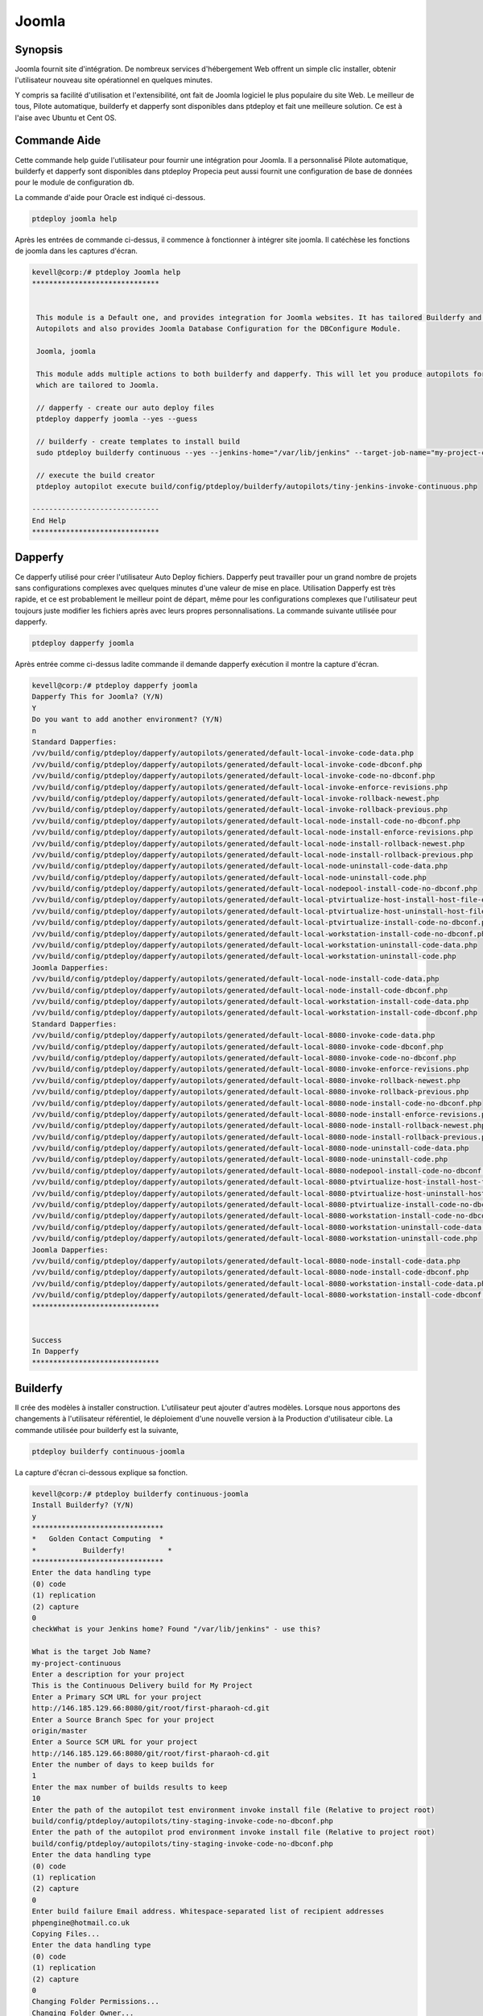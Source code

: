 ==========
Joomla
==========

Synopsis
----------------

Joomla fournit site d'intégration. De nombreux services d'hébergement Web offrent un simple clic installer, obtenir l'utilisateur nouveau site opérationnel en quelques minutes.

Y compris sa facilité d'utilisation et l'extensibilité, ont fait de Joomla logiciel le plus populaire du site Web. Le meilleur de tous, Pilote automatique, builderfy et dapperfy sont disponibles dans ptdeploy et fait une meilleure solution. Ce est à l'aise avec Ubuntu et Cent OS.

Commande Aide
------------------------

Cette commande help guide l'utilisateur pour fournir une intégration pour Joomla. Il a personnalisé Pilote automatique, builderfy et dapperfy sont disponibles dans ptdeploy Propecia peut aussi fournit une configuration de base de données pour le module de configuration db.

La commande d'aide pour Oracle est indiqué ci-dessous.

.. code-block:: bash

		ptdeploy joomla help

Après les entrées de commande ci-dessus, il commence à fonctionner à intégrer site joomla. Il catéchèse les fonctions de joomla dans les captures d'écran.

.. code-block:: bash

 kevell@corp:/# ptdeploy Joomla help
 ******************************


  This module is a Default one, and provides integration for Joomla websites. It has tailored Builderfy and Dapperfy
  Autopilots and also provides Joomla Database Configuration for the DBConfigure Module.

  Joomla, joomla

  This module adds multiple actions to both builderfy and dapperfy. This will let you produce autopilots for both
  which are tailored to Joomla.

  // dapperfy - create our auto deploy files
  ptdeploy dapperfy joomla --yes --guess

  // builderfy - create templates to install build
  sudo ptdeploy builderfy continuous --yes --jenkins-home="/var/lib/jenkins" --target-job-name="my-project-continuous" --project-description="This is the Continuous Delivery build for My Project" --primary-scm-url="http://146.185.129.66:8080/git/root/first-pharaoh-cd.git" --source-branch-spec="origin/master" --source-scm-url="http://146.185.129.66:8080/git/root/first-pharaoh-cd.git" --days-to-keep="-1" --amount-to-keep="10" --autopilot-test-invoke-install-file="build/config/ptdeploy/autopilots/tiny-staging-invoke-code-no-dbconf.php" --autopilot-prod-invoke-install-file="build/config/ptdeploy/autopilots/tiny-prod-invoke-code-no-dbconf.php" --error-email="phpengine@hotmail.co.uk" --only-autopilots

  // execute the build creator
  ptdeploy autopilot execute build/config/ptdeploy/builderfy/autopilots/tiny-jenkins-invoke-continuous.php

 ------------------------------
 End Help
 ******************************



Dapperfy
---------------

Ce dapperfy utilisé pour créer l'utilisateur Auto Deploy fichiers. Dapperfy peut travailler pour un grand nombre de projets sans configurations complexes avec quelques minutes d'une valeur de mise en place. Utilisation Dapperfy est très rapide, et ce est probablement le meilleur point de départ, même pour les configurations complexes que l'utilisateur peut toujours juste modifier les fichiers après avec leurs propres personnalisations. La commande suivante utilisée pour dapperfy.

.. code-block:: bash

		ptdeploy dapperfy joomla


Après entrée comme ci-dessus ladite commande il demande dapperfy exécution il montre la capture d'écran.

.. code-block:: bash

 kevell@corp:/# ptdeploy dapperfy joomla
 Dapperfy This for Joomla? (Y/N) 
 Y
 Do you want to add another environment? (Y/N) 
 n
 Standard Dapperfies:
 /vv/build/config/ptdeploy/dapperfy/autopilots/generated/default-local-invoke-code-data.php
 /vv/build/config/ptdeploy/dapperfy/autopilots/generated/default-local-invoke-code-dbconf.php
 /vv/build/config/ptdeploy/dapperfy/autopilots/generated/default-local-invoke-code-no-dbconf.php
 /vv/build/config/ptdeploy/dapperfy/autopilots/generated/default-local-invoke-enforce-revisions.php
 /vv/build/config/ptdeploy/dapperfy/autopilots/generated/default-local-invoke-rollback-newest.php
 /vv/build/config/ptdeploy/dapperfy/autopilots/generated/default-local-invoke-rollback-previous.php
 /vv/build/config/ptdeploy/dapperfy/autopilots/generated/default-local-node-install-code-no-dbconf.php
 /vv/build/config/ptdeploy/dapperfy/autopilots/generated/default-local-node-install-enforce-revisions.php
 /vv/build/config/ptdeploy/dapperfy/autopilots/generated/default-local-node-install-rollback-newest.php
 /vv/build/config/ptdeploy/dapperfy/autopilots/generated/default-local-node-install-rollback-previous.php
 /vv/build/config/ptdeploy/dapperfy/autopilots/generated/default-local-node-uninstall-code-data.php
 /vv/build/config/ptdeploy/dapperfy/autopilots/generated/default-local-node-uninstall-code.php
 /vv/build/config/ptdeploy/dapperfy/autopilots/generated/default-local-nodepool-install-code-no-dbconf.php
 /vv/build/config/ptdeploy/dapperfy/autopilots/generated/default-local-ptvirtualize-host-install-host-file-entry.php
 /vv/build/config/ptdeploy/dapperfy/autopilots/generated/default-local-ptvirtualize-host-uninstall-host-file-entry.php
 /vv/build/config/ptdeploy/dapperfy/autopilots/generated/default-local-ptvirtualize-install-code-no-dbconf.php
 /vv/build/config/ptdeploy/dapperfy/autopilots/generated/default-local-workstation-install-code-no-dbconf.php
 /vv/build/config/ptdeploy/dapperfy/autopilots/generated/default-local-workstation-uninstall-code-data.php
 /vv/build/config/ptdeploy/dapperfy/autopilots/generated/default-local-workstation-uninstall-code.php
 Joomla Dapperfies:
 /vv/build/config/ptdeploy/dapperfy/autopilots/generated/default-local-node-install-code-data.php
 /vv/build/config/ptdeploy/dapperfy/autopilots/generated/default-local-node-install-code-dbconf.php
 /vv/build/config/ptdeploy/dapperfy/autopilots/generated/default-local-workstation-install-code-data.php
 /vv/build/config/ptdeploy/dapperfy/autopilots/generated/default-local-workstation-install-code-dbconf.php
 Standard Dapperfies:
 /vv/build/config/ptdeploy/dapperfy/autopilots/generated/default-local-8080-invoke-code-data.php
 /vv/build/config/ptdeploy/dapperfy/autopilots/generated/default-local-8080-invoke-code-dbconf.php
 /vv/build/config/ptdeploy/dapperfy/autopilots/generated/default-local-8080-invoke-code-no-dbconf.php
 /vv/build/config/ptdeploy/dapperfy/autopilots/generated/default-local-8080-invoke-enforce-revisions.php
 /vv/build/config/ptdeploy/dapperfy/autopilots/generated/default-local-8080-invoke-rollback-newest.php
 /vv/build/config/ptdeploy/dapperfy/autopilots/generated/default-local-8080-invoke-rollback-previous.php
 /vv/build/config/ptdeploy/dapperfy/autopilots/generated/default-local-8080-node-install-code-no-dbconf.php
 /vv/build/config/ptdeploy/dapperfy/autopilots/generated/default-local-8080-node-install-enforce-revisions.php
 /vv/build/config/ptdeploy/dapperfy/autopilots/generated/default-local-8080-node-install-rollback-newest.php
 /vv/build/config/ptdeploy/dapperfy/autopilots/generated/default-local-8080-node-install-rollback-previous.php
 /vv/build/config/ptdeploy/dapperfy/autopilots/generated/default-local-8080-node-uninstall-code-data.php
 /vv/build/config/ptdeploy/dapperfy/autopilots/generated/default-local-8080-node-uninstall-code.php
 /vv/build/config/ptdeploy/dapperfy/autopilots/generated/default-local-8080-nodepool-install-code-no-dbconf.php
 /vv/build/config/ptdeploy/dapperfy/autopilots/generated/default-local-8080-ptvirtualize-host-install-host-file-entry.php
 /vv/build/config/ptdeploy/dapperfy/autopilots/generated/default-local-8080-ptvirtualize-host-uninstall-host-file-entry.php
 /vv/build/config/ptdeploy/dapperfy/autopilots/generated/default-local-8080-ptvirtualize-install-code-no-dbconf.php
 /vv/build/config/ptdeploy/dapperfy/autopilots/generated/default-local-8080-workstation-install-code-no-dbconf.php
 /vv/build/config/ptdeploy/dapperfy/autopilots/generated/default-local-8080-workstation-uninstall-code-data.php
 /vv/build/config/ptdeploy/dapperfy/autopilots/generated/default-local-8080-workstation-uninstall-code.php
 Joomla Dapperfies:
 /vv/build/config/ptdeploy/dapperfy/autopilots/generated/default-local-8080-node-install-code-data.php
 /vv/build/config/ptdeploy/dapperfy/autopilots/generated/default-local-8080-node-install-code-dbconf.php
 /vv/build/config/ptdeploy/dapperfy/autopilots/generated/default-local-8080-workstation-install-code-data.php
 /vv/build/config/ptdeploy/dapperfy/autopilots/generated/default-local-8080-workstation-install-code-dbconf.php
 ******************************
 

 Success
 In Dapperfy
 ******************************

Builderfy
--------------

Il crée des modèles à installer construction. L'utilisateur peut ajouter d'autres modèles. Lorsque nous apportons des changements à l'utilisateur référentiel, le déploiement d'une nouvelle version à la Production d'utilisateur cible. La commande utilisée pour builderfy est la suivante,

.. code-block:: bash

		ptdeploy builderfy continuous-joomla

La capture d'écran ci-dessous explique sa fonction.

.. code-block:: bash


 kevell@corp:/# ptdeploy builderfy continuous-joomla
 Install Builderfy? (Y/N) 
 y
 *******************************
 *   Golden Contact Computing  *
 *           Builderfy!          *
 *******************************
 Enter the data handling type
 (0) code 
 (1) replication 
 (2) capture 
 0
 checkWhat is your Jenkins home? Found "/var/lib/jenkins" - use this?

 What is the target Job Name?
 my-project-continuous
 Enter a description for your project
 This is the Continuous Delivery build for My Project
 Enter a Primary SCM URL for your project
 http://146.185.129.66:8080/git/root/first-pharaoh-cd.git
 Enter a Source Branch Spec for your project
 origin/master
 Enter a Source SCM URL for your project
 http://146.185.129.66:8080/git/root/first-pharaoh-cd.git
 Enter the number of days to keep builds for
 1
 Enter the max number of builds results to keep
 10
 Enter the path of the autopilot test environment invoke install file (Relative to project root)
 build/config/ptdeploy/autopilots/tiny-staging-invoke-code-no-dbconf.php
 Enter the path of the autopilot prod environment invoke install file (Relative to project root)
 build/config/ptdeploy/autopilots/tiny-staging-invoke-code-no-dbconf.php
 Enter the data handling type
 (0) code 
 (1) replication 
 (2) capture 
 0
 Enter build failure Email address. Whitespace-separated list of recipient addresses
 phpengine@hotmail.co.uk
 Copying Files...
 Enter the data handling type
 (0) code 
 (1) replication 
 (2) capture 
 0
 Changing Folder Permissions...
 Changing Folder Owner...
 Changing Folder Group...
 ... All done!
 *******************************
 Thanks for installing , visit www.gcsoftshop.co.uk for more
 ******************************


 Success
 In Builderfy
 ******************************



exécuter
------------

Ce processus exécuter le pilote automatique créateur de construction. Accès rapide est possible. La commande pour l'exécution comme suit,

.. code-block:: bash

		ptdeploy autopilot execute

La capture d'écran suivante expliquer ses fonctions.

.. code-block:: bash



Option
------------

.. cssclass:: table-bordered

 +-------------------------+---------------------+-----------+---------------------------------------------------------+
 | paramètre               | Autres paramètres   | Option    | commentaires                                            |
 +=========================+=====================+===========+=========================================================+
 |Dapperfy this for        | Joomla, joomla      | Y(Yes)    | Si l'utilisateur souhaite continuer dapperfying qu'ils  |           
 |joomla? (Y/N)            |                     |           | peuvent entrée comme Y.                                 |
 +-------------------------+---------------------+-----------+---------------------------------------------------------+
 |Dapperfy this for        | Joomla, joomla      | N(No)     | Si l'utilisateur souhait de quitter dapperfying         |
 |joomla? (Y/N)            |                     |           | qu'ils peuvent entrée comme N                           |
 +-------------------------+---------------------+-----------+---------------------------------------------------------+
 |Do you want to add       | Joomla, joomla      | Y(Yes)    | Si l'utilisateur souhaitez ajouter nouvel environnement |
 |another environment?     |                     |           | qu'ils peuvent entrée comme Y                           |
 |(Y/N)                    |                     |           |                                                         |
 +-------------------------+---------------------+-----------+---------------------------------------------------------+
 |Do you want to add       | Joomla, joomla      | N(No)     | Si l'utilisateur n'a pas besoin d'ajouter un nouvel     |
 |another environment?     |                     |           | environnement qu'ils peuvent entrée comme N             |
 |(Y/N)|                   |                     |           |                                                         |
 +-------------------------+---------------------+-----------+---------------------------------------------------------+


avantages
------------

* Soutien Eh bien pour les professionnels
* Processus multilingue
* Mise à niveau facile
* Le dispositif de système Speedy
* Non sensible à la casse
* Convient pour Ubuntu et Cent OS.


Le Joomla se ouvre un tout nouveau monde d'expression car elle vous la liberté d'utiliser font que la conception rêve devenu réalité utilisateur permet!
